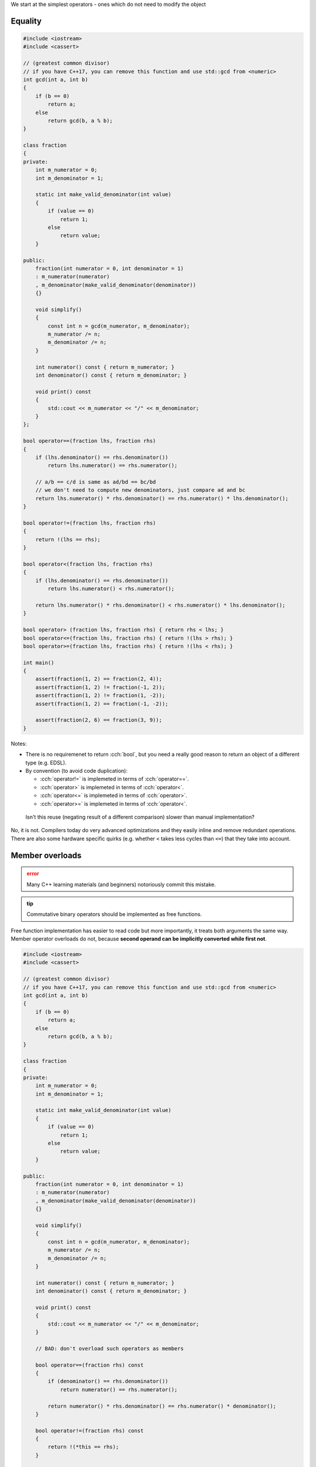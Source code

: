 .. title: 02 - 2-way comparison
.. slug: 02_2way_comparison
.. description: 2-way comparison operators
.. author: Xeverous

We start at the simplest operators - ones which do not need to modify the object

Equality
########

.. TOCOLOR

.. code::

    #include <iostream>
    #include <cassert>

    // (greatest common divisor)
    // if you have C++17, you can remove this function and use std::gcd from <numeric>
    int gcd(int a, int b)
    {
        if (b == 0)
            return a;
        else
            return gcd(b, a % b);
    }

    class fraction
    {
    private:
        int m_numerator = 0;
        int m_denominator = 1;

        static int make_valid_denominator(int value)
        {
            if (value == 0)
                return 1;
            else
                return value;
        }

    public:
        fraction(int numerator = 0, int denominator = 1)
        : m_numerator(numerator)
        , m_denominator(make_valid_denominator(denominator))
        {}

        void simplify()
        {
            const int n = gcd(m_numerator, m_denominator);
            m_numerator /= n;
            m_denominator /= n;
        }

        int numerator() const { return m_numerator; }
        int denominator() const { return m_denominator; }

        void print() const
        {
            std::cout << m_numerator << "/" << m_denominator;
        }
    };

    bool operator==(fraction lhs, fraction rhs)
    {
        if (lhs.denominator() == rhs.denominator())
            return lhs.numerator() == rhs.numerator();

        // a/b == c/d is same as ad/bd == bc/bd
        // we don't need to compute new denominators, just compare ad and bc
        return lhs.numerator() * rhs.denominator() == rhs.numerator() * lhs.denominator();
    }

    bool operator!=(fraction lhs, fraction rhs)
    {
        return !(lhs == rhs);
    }

    bool operator<(fraction lhs, fraction rhs)
    {
        if (lhs.denominator() == rhs.denominator())
            return lhs.numerator() < rhs.numerator();

        return lhs.numerator() * rhs.denominator() < rhs.numerator() * lhs.denominator();
    }

    bool operator> (fraction lhs, fraction rhs) { return rhs < lhs; }
    bool operator<=(fraction lhs, fraction rhs) { return !(lhs > rhs); }
    bool operator>=(fraction lhs, fraction rhs) { return !(lhs < rhs); }

    int main()
    {
        assert(fraction(1, 2) == fraction(2, 4));
        assert(fraction(1, 2) != fraction(-1, 2));
        assert(fraction(1, 2) != fraction(1, -2));
        assert(fraction(1, 2) == fraction(-1, -2));

        assert(fraction(2, 6) == fraction(3, 9));
    }

Notes:

- There is no requiremenet to return :cch:`bool`, but you need a really good reason to return an object of a different type (e.g. EDSL).
- By convention (to avoid code duplication):

  - :cch:`operator!=` is implemeted in terms of :cch:`operator==`.
  - :cch:`operator>` is implemeted in terms of :cch:`operator<`.
  - :cch:`operator<=` is implemeted in terms of :cch:`operator>`.
  - :cch:`operator>=` is implemeted in terms of :cch:`operator<`.

..

    Isn't this reuse (negating result of a different comparison) slower than manual implementation?

No, it is not. Compilers today do very advanced optimizations and they easily inline and remove redundant operations. There are also some hardware specific quirks (e.g. whether ``<`` takes less cycles than ``<=``) that they take into account.

Member overloads
################

.. admonition:: error
    :class: error

    Many C++ learning materials (and beginners) notoriously commit this mistake.

.. admonition:: tip
    :class: tip

    Commutative binary operators should be implemented as free functions.

Free function implementation has easier to read code but more importantly, it treats both arguments the same way. Member operator overloads do not, because **second operand can be implicitly converted while first not**.

.. TOCOLOR

.. code::

    #include <iostream>
    #include <cassert>

    // (greatest common divisor)
    // if you have C++17, you can remove this function and use std::gcd from <numeric>
    int gcd(int a, int b)
    {
        if (b == 0)
            return a;
        else
            return gcd(b, a % b);
    }

    class fraction
    {
    private:
        int m_numerator = 0;
        int m_denominator = 1;

        static int make_valid_denominator(int value)
        {
            if (value == 0)
                return 1;
            else
                return value;
        }

    public:
        fraction(int numerator = 0, int denominator = 1)
        : m_numerator(numerator)
        , m_denominator(make_valid_denominator(denominator))
        {}

        void simplify()
        {
            const int n = gcd(m_numerator, m_denominator);
            m_numerator /= n;
            m_denominator /= n;
        }

        int numerator() const { return m_numerator; }
        int denominator() const { return m_denominator; }

        void print() const
        {
            std::cout << m_numerator << "/" << m_denominator;
        }

        // BAD: don't overload such operators as members

        bool operator==(fraction rhs) const
        {
            if (denominator() == rhs.denominator())
                return numerator() == rhs.numerator();

            return numerator() * rhs.denominator() == rhs.numerator() * denominator();
        }

        bool operator!=(fraction rhs) const
        {
            return !(*this == rhs);
        }

        bool operator<(fraction rhs) const
        {
            if (denominator() == rhs.denominator())
                return numerator() < rhs.numerator();

            return numerator() * rhs.denominator() < rhs.numerator() * denominator();
        }

        bool operator> (fraction rhs) const { return rhs < *this; }
        bool operator<=(fraction rhs) const { return !(*this > rhs); }
        bool operator>=(fraction rhs) const { return !(*this < rhs); }
    };

    int main()
    {
        fraction fr(2, 1);

        // fine: second operand undergoes implicit convertion (2 is treated as fraction(2))
        assert(fr == 2);
        assert(fr.operator==(2));

        // bad: first operand can not undergo implicit convertion
        assert(2 == fr);
        assert(2.operator==(fr));
    }

The cause of this assymetry is the fact that if you call a member function, it's already known on what object the function is called. The reverse situation - searching for member functions on a different type is not possible.

Thus, "symmetrical" (commutative binary) operators should be implemented as free functions.

3-way helpers
#############

Sometimes you might already have a comparison helper in the form of a 2-argument function, which returns negative, zero or positive number depending on the ordering between elements. In such case, all comparison operators can use the helper:

.. TOCOLOR

.. code::

    class report;
    int compare(const report& lhs, const report& rhs);

    bool operator==(const report& lhs, const report& rhs) { return compare(lhs, rhs) == 0; }
    bool operator!=(const report& lhs, const report& rhs) { return compare(lhs, rhs) != 0; }
    bool operator< (const report& lhs, const report& rhs) { return compare(lhs, rhs) <  0; }
    bool operator> (const report& lhs, const report& rhs) { return compare(lhs, rhs) >  0; }
    bool operator<=(const report& lhs, const report& rhs) { return compare(lhs, rhs) <= 0; }
    bool operator>=(const report& lhs, const report& rhs) { return compare(lhs, rhs) >= 0; }

Lexicographical comparison
##########################

If you have a type with multiple members and need to implement lexicographical comparison, you can use :cch:`std::tie` (which creates :cch:`std::tuple` of lvalue references) and rely on tuple's comparison operators:

.. TOCOLOR

.. code::

    #include <tuple>

    struct package
    {
        int rack;
        int shelf;
        int position;
    };

    // bug-prone implementation
    bool operator<(package lhs, package rhs)
    {
        if (lhs.rack != rhs.rack)
            return lhs.rack < rhs.rack;

        if (lhs.shelf != rhs.shelf)
            return lhs.shelf < rhs.shelf;

        return lhs.position < rhs.position;
    }

    // same behavior, but much cleaner
    bool operator<(package lhs, package rhs)
    {
        // orders elements by rack first, then by shelf, then by position
        return std::tie(lhs.rack, lhs.shelf, lhs.position)
             < std::tie(rhs.rack, rhs.shelf, rhs.position);
    }
